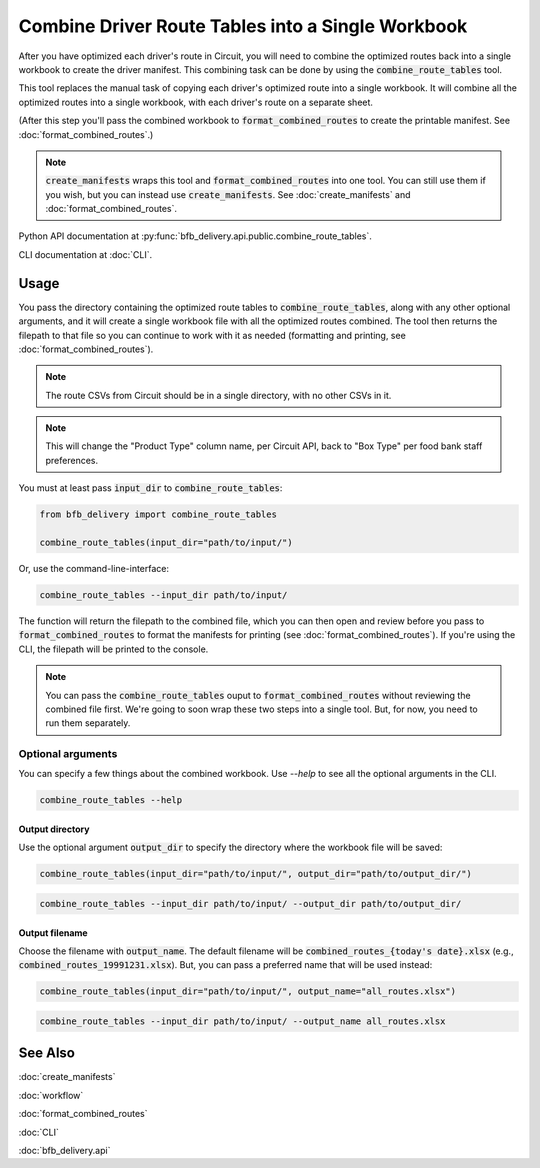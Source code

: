 ==================================================
Combine Driver Route Tables into a Single Workbook
==================================================

After you have optimized each driver's route in Circuit, you will need to combine the optimized routes back into a single workbook to create the driver manifest. This combining task can be done by using the :code:`combine_route_tables` tool.

This tool replaces the manual task of copying each driver's optimized route into a single workbook. It will combine all the optimized routes into a single workbook, with each driver's route on a separate sheet.

(After this step you'll pass the combined workbook to :code:`format_combined_routes` to create the printable manifest. See :doc:`format_combined_routes`.)

.. note::

    :code:`create_manifests` wraps this tool and :code:`format_combined_routes` into one tool. You can still use them if you wish, but you can instead use :code:`create_manifests`. See :doc:`create_manifests` and :doc:`format_combined_routes`.

Python API documentation at :py:func:`bfb_delivery.api.public.combine_route_tables`.

CLI documentation at :doc:`CLI`.

Usage
-----

You pass the directory containing the optimized route tables to :code:`combine_route_tables`, along with any other optional arguments, and it will create a single workbook file with all the optimized routes combined. The tool then returns the filepath to that file so you can continue to work with it as needed (formatting and printing, see :doc:`format_combined_routes`).

.. note::

    The route CSVs from Circuit should be in a single directory, with no other CSVs in it.

.. note::

    This will change the "Product Type" column name, per Circuit API, back to "Box Type" per food bank staff preferences.

You must at least pass :code:`input_dir` to :code:`combine_route_tables`:

.. code:: python

    from bfb_delivery import combine_route_tables

    combine_route_tables(input_dir="path/to/input/")

Or, use the command-line-interface:

.. code:: bash

    combine_route_tables --input_dir path/to/input/

The function will return the filepath to the combined file, which you can then open and review before you pass to :code:`format_combined_routes` to format the manifests for printing (see :doc:`format_combined_routes`). If you're using the CLI, the filepath will be printed to the console.

.. note::
    
    You can pass the :code:`combine_route_tables` ouput to :code:`format_combined_routes` without reviewing the combined file first. We're going to soon wrap these two steps into a single tool. But, for now, you need to run them separately.

Optional arguments
^^^^^^^^^^^^^^^^^^

You can specify a few things about the combined workbook. Use `--help` to see all the optional arguments in the CLI.

.. code:: bash

    combine_route_tables --help

Output directory
~~~~~~~~~~~~~~~~

Use the optional argument :code:`output_dir` to specify the directory where the workbook file will be saved:

.. code:: python

    combine_route_tables(input_dir="path/to/input/", output_dir="path/to/output_dir/")

.. code:: bash

    combine_route_tables --input_dir path/to/input/ --output_dir path/to/output_dir/

Output filename
~~~~~~~~~~~~~~~

Choose the filename with :code:`output_name`. The default filename will be :code:`combined_routes_{today's date}.xlsx` (e.g., :code:`combined_routes_19991231.xlsx`). But, you can pass a preferred name that will be used instead:

.. code:: python

    combine_route_tables(input_dir="path/to/input/", output_name="all_routes.xlsx")

.. code:: bash

    combine_route_tables --input_dir path/to/input/ --output_name all_routes.xlsx


See Also
--------

:doc:`create_manifests`

:doc:`workflow`

:doc:`format_combined_routes`

:doc:`CLI`

:doc:`bfb_delivery.api`